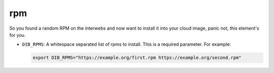 ===
rpm
===
So you found a random RPM on the interwebs and now want to install it into
your cloud image, panic not, this element's for you.

* ``DIB_RPMS``: A whitespace separated list of rpms to install. This is a required parameter.
  For example:

  .. code-block::

   export DIB_RPMS="https://example.org/first.rpm https://example.org/second.rpm"
